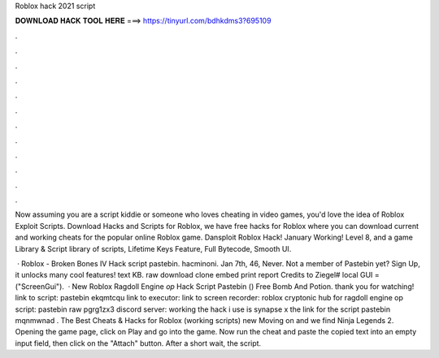 Roblox hack 2021 script



𝐃𝐎𝐖𝐍𝐋𝐎𝐀𝐃 𝐇𝐀𝐂𝐊 𝐓𝐎𝐎𝐋 𝐇𝐄𝐑𝐄 ===> https://tinyurl.com/bdhkdms3?695109



.



.



.



.



.



.



.



.



.



.



.



.

Now assuming you are a script kiddie or someone who loves cheating in video games, you'd love the idea of Roblox Exploit Scripts. Download Hacks and Scripts for Roblox, we have free hacks for Roblox where you can download current and working cheats for the popular online Roblox game. Dansploit Roblox Hack! January Working! Level 8, and a game Library & Script library of scripts, Lifetime Keys Feature, Full Bytecode, Smooth UI.

 · Roblox - Broken Bones IV Hack script pastebin. hacminoni. Jan 7th, 46, Never. Not a member of Pastebin yet? Sign Up, it unlocks many cool features! text KB. raw download clone embed print report Credits to Ziegel# local GUI = ("ScreenGui").  · New Roblox Ragdoll Engine *op* Hack Script Pastebin () Free Bomb And Potion. thank you for watching! link to script: pastebin ekqmtcqu link to executor:  link to screen recorder: roblox cryptonic hub for ragdoll engine op script: pastebin raw pgrg1zx3 discord server: working the hack i use is synapse x the link for the script pastebin mqnmwnad . The Best Cheats & Hacks for Roblox (working scripts) new  Moving on  and we find Ninja Legends 2. Opening the game page, click on Play and go into the game. Now run the cheat  and paste the copied text into an empty input field, then click on the "Attach" button. After a short wait, the script.
